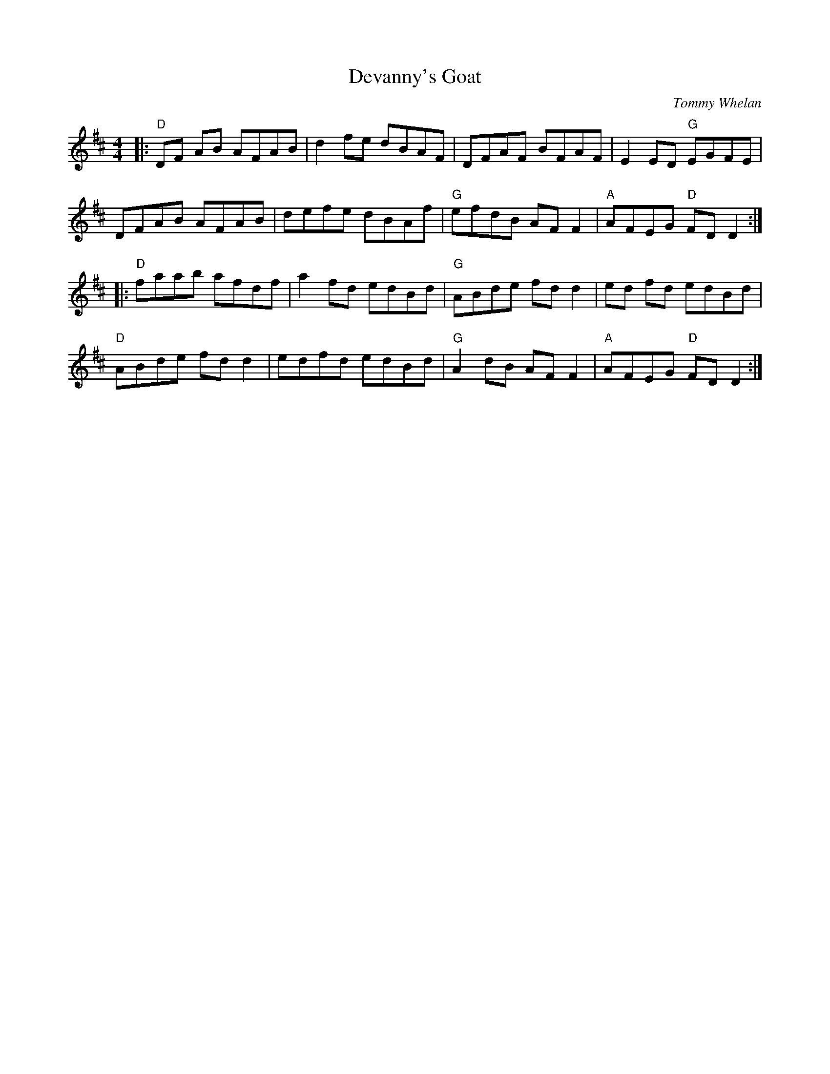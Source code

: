 X: 0
T: Devanny's Goat
C: Tommy Whelan
R: reel
M: 4/4
L: 1/8
K: Dmaj
|:"D"DF AB AFAB|d2 fe dBAF|DFAF BFAF|E2 ED "G"EGFE|
DFAB AFAB|defe dBAf|"G"efdB AF F2|"A"AFEG "D"FD D2:|
|:"D"faab afdf|a2 fd edBd|"G"ABde fd d2|ed fd edBd|
"D"ABde fd d2|edfd edBd|"G"A2 dB AF F2|"A"AFEG "D"FD D2:|